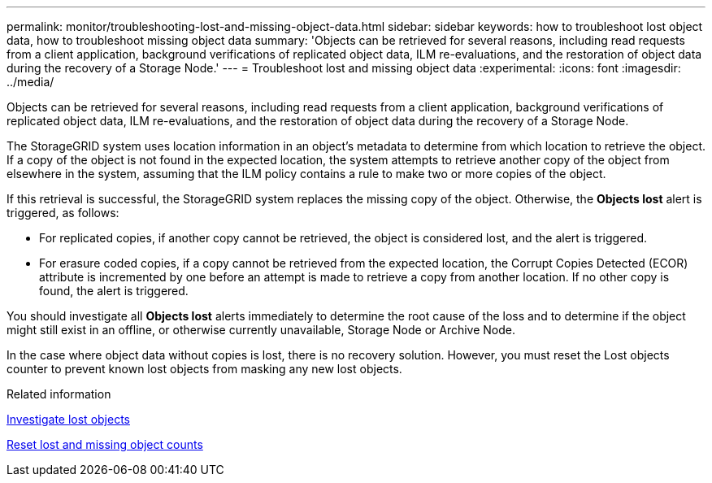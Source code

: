---
permalink: monitor/troubleshooting-lost-and-missing-object-data.html
sidebar: sidebar
keywords: how to troubleshoot lost object data, how to troubleshoot missing object data
summary: 'Objects can be retrieved for several reasons, including read requests from a client application, background verifications of replicated object data, ILM re-evaluations, and the restoration of object data during the recovery of a Storage Node.'
---
= Troubleshoot lost and missing object data
:experimental:
:icons: font
:imagesdir: ../media/

[.lead]
Objects can be retrieved for several reasons, including read requests from a client application, background verifications of replicated object data, ILM re-evaluations, and the restoration of object data during the recovery of a Storage Node.

The StorageGRID system uses location information in an object's metadata to determine from which location to retrieve the object. If a copy of the object is not found in the expected location, the system attempts to retrieve another copy of the object from elsewhere in the system, assuming that the ILM policy contains a rule to make two or more copies of the object.

If this retrieval is successful, the StorageGRID system replaces the missing copy of the object. Otherwise, the *Objects lost* alert is triggered, as follows:

* For replicated copies, if another copy cannot be retrieved, the object is considered lost, and the alert is triggered.
* For erasure coded copies, if a copy cannot be retrieved from the expected location, the Corrupt Copies Detected (ECOR) attribute is incremented by one before an attempt is made to retrieve a copy from another location. If no other copy is found, the alert is triggered.

You should investigate all *Objects lost* alerts immediately to determine the root cause of the loss and to determine if the object might still exist in an offline, or otherwise currently unavailable, Storage Node or Archive Node.

In the case where object data without copies is lost, there is no recovery solution. However, you must reset the Lost objects counter to prevent known lost objects from masking any new lost objects.

.Related information

xref:troubleshooting-storagegrid-system.adoc[Investigate lost objects]

xref:troubleshooting-storagegrid-system.adoc[Reset lost and missing object counts]
